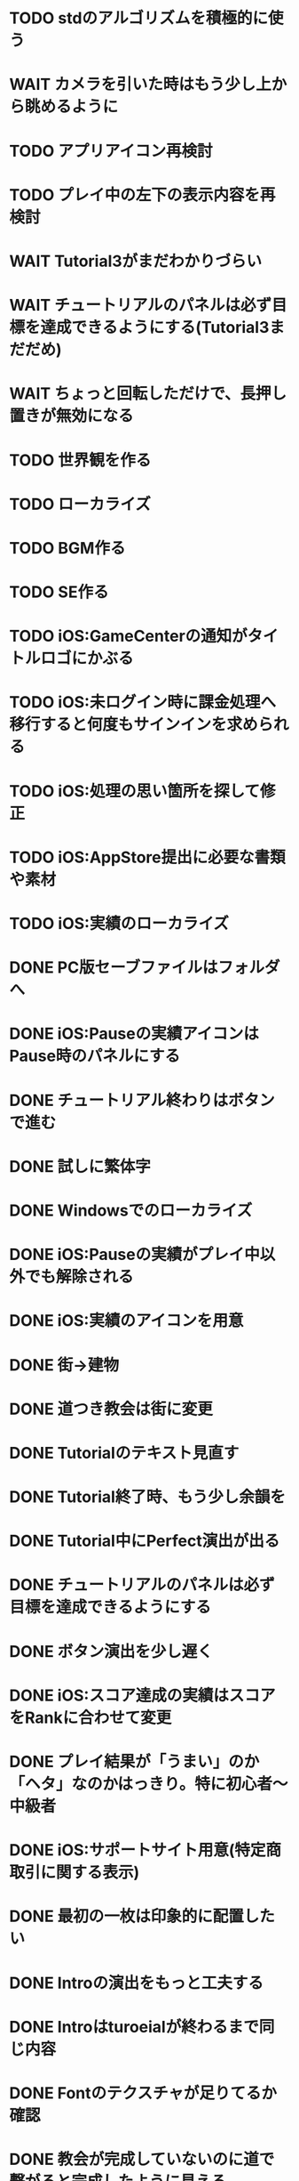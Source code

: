 * TODO stdのアルゴリズムを積極的に使う
* WAIT カメラを引いた時はもう少し上から眺めるように
* TODO アプリアイコン再検討
* TODO プレイ中の左下の表示内容を再検討
* WAIT Tutorial3がまだわかりづらい
* WAIT チュートリアルのパネルは必ず目標を達成できるようにする(Tutorial3まだだめ)
* WAIT ちょっと回転しただけで、長押し置きが無効になる
* TODO 世界観を作る
* TODO ローカライズ
* TODO BGM作る
* TODO SE作る
* TODO iOS:GameCenterの通知がタイトルロゴにかぶる
* TODO iOS:未ログイン時に課金処理へ移行すると何度もサインインを求められる
* TODO iOS:処理の思い箇所を探して修正
* TODO iOS:AppStore提出に必要な書類や素材
* TODO iOS:実績のローカライズ
* DONE PC版セーブファイルはフォルダへ
CLOSED: [2018-10-04 木 17:57]
* DONE iOS:Pauseの実績アイコンはPause時のパネルにする
CLOSED: [2018-10-03 水 22:21]
* DONE チュートリアル終わりはボタンで進む
CLOSED: [2018-10-03 水 11:04]
* DONE 試しに繁体字
CLOSED: [2018-09-30 日 19:12]
* DONE Windowsでのローカライズ
CLOSED: [2018-09-30 日 14:46]
* DONE iOS:Pauseの実績がプレイ中以外でも解除される
CLOSED: [2018-09-29 土 14:27]
* DONE iOS:実績のアイコンを用意
CLOSED: [2018-09-29 土 11:33]
* DONE 街→建物
CLOSED: [2018-09-28 金 18:07]
* DONE 道つき教会は街に変更
CLOSED: [2018-09-28 金 18:00]
* DONE Tutorialのテキスト見直す
CLOSED: [2018-09-28 金 12:03]
* DONE Tutorial終了時、もう少し余韻を
CLOSED: [2018-09-28 金 11:39]
* DONE Tutorial中にPerfect演出が出る
CLOSED: [2018-09-28 金 11:27]
* DONE チュートリアルのパネルは必ず目標を達成できるようにする
CLOSED: [2018-09-28 金 10:34]
* DONE ボタン演出を少し遅く
CLOSED: [2018-09-28 金 00:21]
* DONE iOS:スコア達成の実績はスコアをRankに合わせて変更
CLOSED: [2018-09-27 Thu 20:48]
* DONE プレイ結果が「うまい」のか「ヘタ」なのかはっきり。特に初心者〜中級者
CLOSED: [2018-09-27 Thu 20:37]
* DONE iOS:サポートサイト用意(特定商取引に関する表示)
CLOSED: [2018-09-26 Wed 18:06]
* DONE 最初の一枚は印象的に配置したい
CLOSED: [2018-09-26 Wed 00:38]
* DONE Introの演出をもっと工夫する
CLOSED: [2018-09-25 火 10:45]
* DONE Introはturoeialが終わるまで同じ内容
CLOSED: [2018-09-25 火 09:51]
* DONE Fontのテクスチャが足りてるか確認
CLOSED: [2018-09-24 月 18:04]
* DONE 教会が完成していないのに道で繋がると完成したように見える
CLOSED: [2018-09-23 Sun 23:01]
* DONE Creditsに床井先生を追加
CLOSED: [2018-09-23 Sun 22:56]
* DONE Tutorial終了時の助言が消えるタイミングの調整
CLOSED: [2018-09-23 日 15:16]
* DONE Tutorial終了時に「イイね」演出まで消えてしまう
CLOSED: [2018-09-23 日 15:16]
* DONE Tutorialが終わった後のTitle演出が直前の画面と被る
CLOSED: [2018-09-23 日 14:51]
* DONE iOS:課金画面確認の実績
CLOSED: [2018-09-23 日 14:37]
* DONE Tutorial中にPauseで指示が出っぱなしになる
CLOSED: [2018-09-23 日 14:28]
* DONE Tutorial中はTitleのアイコンを制限
CLOSED: [2018-09-23 日 13:01]
* DONE iOS:Achievementの誤植
CLOSED: [2018-09-23 日 11:57]
* DONE iOS:Tutorial中Achievementが進まない
CLOSED: [2018-09-23 日 11:56]
* DONE Tutorialが完了したらタイトル演出を改めて
CLOSED: [2018-09-23 日 11:32]
* DONE iOS:Tutorialで「全パネル配置」実績が解除される
CLOSED: [2018-09-22 土 17:35]
* DONE Shareのアイコンを変える
CLOSED: [2018-09-22 土 16:08]
* DONE ゲームのゴールが「得点を稼ぐ」というのを明確に
CLOSED: [2018-09-22 土 15:30]
* DONE 得点タイミングで「こんだけ繋がった!!」をしっかり伝える
CLOSED: [2018-09-21 Fri 10:23]
* DONE Tutorial終了時に少しdelayを入れる
CLOSED: [2018-09-21 Fri 07:45]
* DONE Tutorial時間表示が1:30になっている
CLOSED: [2018-09-21 Fri 07:11]
* DONE Tutorialを中断しても進捗がリセットされない
CLOSED: [2018-09-21 Fri 07:11]
* DONE 「これは街？」とユーザーが見た目で迷う
CLOSED: [2018-09-20 Thu 19:42]
* DONE 「とにかく道を長く繋げて得点する」を強調
CLOSED: [2018-09-20 Thu 19:42]
* DONE チュートリアルはパネルを制限して徐々にルールを複雑に
CLOSED: [2018-09-20 Thu 19:42]
* DONE 検証用にパネルを自作する
CLOSED: [2018-09-19 Wed 11:33]
* DONE パズル好きにはちょうど良いが、そうでないユーザーには微妙
CLOSED: [2018-09-16 日 23:47]
* DONE パネルが尽きてGameOverになった次のプレイで手持ちパネルを表示しようとしてエラー
CLOSED: [2018-09-16 日 23:20]
* DONE 課金済みのタイトル演出修正
CLOSED: [2018-09-10 月 19:47]
* DONE Titleを「Puzzle and Monarch」にする？
CLOSED: [2018-09-09 日 12:38]
* DONE Records画面のレイアウトが左に寄っている
CLOSED: [2018-09-08 土 18:01]
* DONE 達成項目にもハイスコアを入れる
CLOSED: [2018-08-30 木 23:52]
* DONE 初回から課金アイコンは出しとく
CLOSED: [2018-08-18 土 11:09]
* DONE ゲーム終了時手持ちパネルも下へ
CLOSED: [2018-08-15 水 23:35]
* DONE ランキング＆結果表示にて森と道の数は15にする
CLOSED: [2018-08-15 水 23:07]
* DONE Introのデータの確定
CLOSED: [2018-08-12 日 16:40]
* DONE 道と森の最大数について実際にパネルを使ってシミュレーションする
CLOSED: [2018-08-12 日 14:45]
* DONE GameCenter認証画面で画面更新を止める？
CLOSED: [2018-07-30 月 21:51]
* DONE iOS:課金復元処理の時に画面が停止しない
CLOSED: [2018-07-30 月 21:48]
* DONE 中断時に手持ちパネルがパッと消えるのがみっともない
CLOSED: [2018-07-30 月 19:27]
* DONE Releaseビルド時にintro.jsonをassetsから取り除く
CLOSED: [2018-07-30 月 15:20]
* DONE Releaseビルド時にplyファイルをassetsから取り除く
CLOSED: [2018-07-30 月 15:20]
* DONE Introのデータの難読化
CLOSED: [2018-07-30 月 11:43]
* DONE iOS:強制課金
CLOSED: [2018-07-30 月 10:37]
* DONE 課金したらタイトルの演出を派手にしたい
CLOSED: [2018-07-29 日 16:58]
* DONE タイトル画面でのっけからAutoRotateをONに
CLOSED: [2018-07-29 日 15:20]
* DONE Intro縦画面でもいい感じに見えるように
CLOSED: [2018-07-18 水 01:15]
* DONE Introの文章を楽しげに
CLOSED: [2018-07-18 水 01:14]
* DONE IntroのFieldの中心をいい感じに
CLOSED: [2018-07-18 水 01:14]
* DONE iOS:課金処理
CLOSED: [2018-07-17 火 23:07]
* DONE 課金したら３分遊べるように
CLOSED: [2018-07-17 火 23:07]
* DONE アプリがバックグラウンドから復帰したら課金情報を取得し直す
CLOSED: [2018-07-17 火 22:25]
* DONE 通信環境が無い場合には課金メニューへ進めないように
CLOSED: [2018-07-17 火 19:56]
* DONE １回プレイしないと課金できない
CLOSED: [2018-07-17 火 18:26]
* DONE 課金価格表示用の文字フォント(数字と通貨記号)
CLOSED: [2018-07-17 火 14:14]
* DONE アプリアイコン
CLOSED: [2018-07-14 Sat 11:49]
* DONE AutoRotateCameraが有効時にサスペンド→復帰ですごく回転する
CLOSED: [2018-07-10 火 19:11]
* DONE 記録画面に最大森とか最大道とかも欲しい
CLOSED: [2018-07-10 火 00:00]
* DONE GameCenterにパネル最大設置数も追加
CLOSED: [2018-07-09 月 23:04]
* DONE 実績に「30枚置いた」などを追加
CLOSED: [2018-07-09 月 23:04]
* DONE 最大置けた数を記録とランキングに
CLOSED: [2018-07-09 月 22:03]
* DONE Ranking→Title→GameでViewのTweenが残っている状況があった
CLOSED: [2018-07-08 日 16:05]
* DONE Intro~Titleの繋ぎがダサいので直す
CLOSED: [2018-07-08 日 15:39]
* DONE Titleに遷移した時にAutoRotateCameraを動かしたままにしたい
CLOSED: [2018-07-08 日 13:54]
* DONE Tutorial「パネルを置く」が出てこない
CLOSED: [2018-07-08 日 12:18]
* DONE Ranking開始時にFieldがリセットされない
CLOSED: [2018-07-08 日 11:51]
* DONE blankの演出に乱数でdelayをつける
CLOSED: [2018-07-07 土 16:20]
* DONE アプリ開始時は最後のプレイ結果を表示
CLOSED: [2018-07-07 土 15:58]
* DONE パネル：道と緑の境目の描き込みや生活感を出す物体を置く
CLOSED: [2018-07-05 木 23:55]
* DONE iPhone6タテ画面だとやや手狭
CLOSED: [2018-07-05 木 01:09]
* DONE 城パネルかっこよく
CLOSED: [2018-07-05 木 00:41]
* DONE マップのスペキュラを調整
CLOSED: [2018-07-04 水 22:40]
* DONE 回転操作の調整
CLOSED: [2018-07-04 水 22:29]
* DONE 道を作らないと結果画面で空白
CLOSED: [2018-07-04 水 00:06]
* DONE 113373点の時にランクが画面からはみ出す
CLOSED: [2018-07-03 火 23:55]
* DONE ランキングは選択中のスコアを明滅
CLOSED: [2018-07-03 火 22:51]
* DONE 本編中のスコア表示修正
CLOSED: [2018-06-30 Sat 19:35]
* DONE Ranking画面もレイアウトを直す
CLOSED: [2018-06-30 Sat 17:19]
* DONE 結果画面で「道:2、道:3、森:4」と細かく表示したい
CLOSED: [2018-06-30 土 11:26]
* DONE iOS:表示ON/OFFとかをparamsで書いて処理負荷を計測できるように
CLOSED: [2018-06-25 Mon 02:06]
* DONE モデルデータのバイナリ化
CLOSED: [2018-06-25 Mon 00:22]
* DONE モデルデータの変換
CLOSED: [2018-06-25 Mon 00:21]
* DONE モデルデータが重い
CLOSED: [2018-06-24 Sun 20:28]
* DONE 道の繋がった聖堂の追加
CLOSED: [2018-06-23 土 15:17]
* DONE エフェクトの最大数チェック
CLOSED: [2018-06-23 土 09:01]
* DONE 点光源がカメラに追従していない
CLOSED: [2018-06-23 土 01:21]
* DONE iPhone 5sでの動作確認
CLOSED: [2018-06-22 金 22:46]
* DONE iOS:共有メニューで「保存」がだめ
CLOSED: [2018-06-22 金 01:16]
* DONE iOS：結果画面で共有ボタンの演出が修正されてない
CLOSED: [2018-06-20 水 23:49]
* DONE エフェクト描画はdrawInstancedで
CLOSED: [2018-06-20 Wed 00:48]
* DONE ポーズアイコンも演出を加える
CLOSED: [2018-06-18 月 22:08]
* DONE クルって丸を描く演出を逆向きに
CLOSED: [2018-06-18 Mon 00:36]
* DONE iOS:GameCenterアイコンはグレーアウトする
CLOSED: [2018-06-17 日 09:59]
* DONE Titleのアイコン、利き手に関係なくす
CLOSED: [2018-06-16 土 15:11]
* DONE Win:zlib.hが無くてエラー
CLOSED: [2018-06-15 金 23:59]
* DONE シェーダーの計算量を減らす(vec4→vec3)
CLOSED: [2018-06-15 金 22:06]
* DONE Rankingの行間を少し広く
CLOSED: [2018-06-14 木 23:11]
* DONE iOS:GameCenterの記録は消去しない
CLOSED: [2018-06-14 木 22:45]
* DONE iOS:イントロをスキップすると、タイトル画面でGameCenterのアイコンが出現しない
CLOSED: [2018-06-14 木 00:09]
* DONE iOS:実績キャッシュの暗号化
CLOSED: [2018-06-13 水 22:34]
* DONE iOS:記録を消す時に実績も消す？
CLOSED: [2018-06-13 水 22:16]
* DONE BGの端でスペキュラが切れるのがみっともない
CLOSED: [2018-06-13 水 00:31]
* DONE iOS:実績で「長さ10の道を作る」「広さ5の森を作る」などを用意
CLOSED: [2018-06-13 水 00:12]
* DONE Win:constexpr glm::vec3 UnitZ でエラー
CLOSED: [2018-06-12 火 17:56]
* DONE iOS:GameCenterが使えない時の対応
CLOSED: [2018-06-11 月 23:46]
* DONE iOS以外はGameCenterの機能を外す
CLOSED: [2018-06-11 月 23:39]
* DONE iOS:GameCenter対応
CLOSED: [2018-06-11 月 23:32]
* DONE iOS:実績を実装
CLOSED: [2018-06-11 月 23:32]
* DONE パネルが上から降ってくる演出の調整
CLOSED: [2018-06-10 日 13:57]
* DONE ランキング画面でライティング位置が正しく計算されているか確認
CLOSED: [2018-06-10 日 13:48]
* DONE パネル表示の時の行列計算はほぼ端折れる
CLOSED: [2018-06-10 日 13:31]
* DONE ShadowMap用のBlankを用意
CLOSED: [2018-06-10 日 11:13]
* DONE パネルを置ける場所は破線アニメーションさせたい
CLOSED: [2018-06-10 Sun 08:41]
* DONE カメラの自動回転が無効になっている
CLOSED: [2018-06-09 土 16:06]
* DONE 雲モデルのブラッシュアップ
CLOSED: [2018-06-09 土 15:38]
* DONE Creditsに関ゲ部追加
CLOSED: [2018-06-09 土 14:51]
* DONE 回転操作時の処理負荷を減らす
CLOSED: [2018-06-09 土 14:27]
* DONE コントロールセンターなどでのポーズは演出を短く
CLOSED: [2018-06-09 土 11:39]
* DONE 記録を消した後のチュートリアルのパネルがシャッフルされている
CLOSED: [2018-06-09 土 09:59]
* DONE 中断してもチュートリアルを終えた事になっている
CLOSED: [2018-06-09 土 00:20]
* DONE arm64のみ対応
CLOSED: [2018-06-08 金 18:17]
* DONE カメラ今より若干引く(縦画面を考慮)
CLOSED: [2018-06-07 Thu 00:50]
* DONE 完成時のエフェクトは表示開始に時間差をつける
CLOSED: [2018-06-07 Thu 00:21]
* DONE 完成時のエフェクトは大きさや色にも変化をつける
CLOSED: [2018-06-06 水 00:41]
* DONE いいね!! を２つ以上表示可能に
CLOSED: [2018-06-05 火 22:08]
* DONE Tutorialの関数は最初ダミーにしとけばnullチェック要らない
CLOSED: [2018-06-05 火 21:42]
* DONE いいね!! 演出の位置が若干違う
CLOSED: [2018-06-05 火 19:15]
* DONE 得点した時に「いいね！」演出を
CLOSED: [2018-06-05 火 18:55]
* DONE 点光源を滑らかに動かす
CLOSED: [2018-06-01 金 23:35]
* DONE boostとglmを新しくする
CLOSED: [2018-06-01 金 22:57]
* DONE 同じパネルデータを読み込まないよう調整
CLOSED: [2018-06-01 Fri 01:19]
* DONE パネルの裏側に柄をつける
CLOSED: [2018-06-01 金 00:12]
* DONE 本格的に見た目を決める
CLOSED: [2018-05-29 火 23:29]
* DONE パネルのうらが真っ暗
CLOSED: [2018-05-29 火 23:29]
* DONE 全体的な画面の明るさやパネルの色味を調整する
CLOSED: [2018-05-29 火 23:29]
* DONE 道がわかりずらい
CLOSED: [2018-05-29 火 23:28]
* DONE チュートリアル最後に道を１本たす
CLOSED: [2018-05-29 Tue 08:22]
* DONE easningでのremoveは必要か調べる
CLOSED: [2018-05-29 Tue 00:48]
* DONE 得点時の演出を派手に
CLOSED: [2018-05-29 Tue 00:39]
* DONE 影の計算のないエフェクト用シェーダーを追加
CLOSED: [2018-05-28 月 03:30]
* DONE エフェクト用のシェーダー
CLOSED: [2018-05-28 Mon 00:17]
* DONE 影の暗さは環境光の明るさと一致
CLOSED: [2018-05-27 Sun 23:43]
* DONE チュートリアルのパネル順序をもう少し調整
CLOSED: [2018-05-27 Sun 23:07]
* DONE チュートリアル完了の表示
CLOSED: [2018-05-27 日 21:42]
* DONE 起動時にサウンドのON/OFF設定が反映されていない
CLOSED: [2018-05-27 日 12:30]
* DONE チュートリアルの表示タイミングを少し早めに
CLOSED: [2018-05-27 日 12:25]
* DONE iOS:Fieldに謎の完了模様が発生している
CLOSED: [2018-05-27 日 12:04]
* DONE 平行光源の計算
CLOSED: [2018-05-23 水 10:28]
* DONE スペキュラ感はあんましいらんかも(眩しい)
CLOSED: [2018-05-23 水 10:28]
* DONE ランキング画面、記録のない場所はタップできないように
CLOSED: [2018-05-20 日 09:53]
* DONE チュートリアルが有効の時にパネルがシャッフルされる
CLOSED: [2018-05-20 日 09:15]
* DONE 字の太さをiPad基準で調整
CLOSED: [2018-05-20 日 08:41]
* DONE いいねの演出を長めに
CLOSED: [2018-05-18 金 17:59]
* DONE Tutorialの起動はparamsの設定で制御可能に
CLOSED: [2018-05-18 金 17:59]
* DONE 拡大時と縮小時の挙動をGoに似せてみる
CLOSED: [2018-05-18 金 17:45]
* DONE 見た目だけを作り込むプロジェクトを作成
CLOSED: [2018-05-15 火 17:41]
* DONE 初心者は１万点、中級者は５万点、上級者は10万点を競えるバランスに
CLOSED: [2018-05-14 月 23:34]
* DONE チュートリアルでのパネル出現順序の調整
CLOSED: [2018-05-14 月 23:15]
* DONE 雲がなるべく均等に配置されるように
CLOSED: [2018-05-14 月 20:26]
* DONE チュートリアル発動中はパネルの出現順序を固定する
CLOSED: [2018-05-13 日 18:37]
* DONE チュートリアルまだ街が登場していないのに「道で繋いで得点」が表示された
CLOSED: [2018-05-13 日 15:11]
* DONE カメラが意図せず引きになったと感じる状況がある
CLOSED: [2018-05-13 日 14:52]
* DONE ライティングなどの調整機能
CLOSED: [2018-05-13 日 11:15]
* DONE スペキュラ感
CLOSED: [2018-05-12 Sat 19:07]
* DONE 記録を消すときの背景は赤っぽくする
CLOSED: [2018-05-06 Sun 14:31]
* DONE ランキングのアイコンも反応するようにする
CLOSED: [2018-05-06 Sun 13:57]
* DONE ランクインして初めてタイトル画面からランキング画面へ移行できる
CLOSED: [2018-05-06 Sun 12:12]
* DONE iPhoneXだとCopyrightがはみ出している
CLOSED: [2018-05-06 Sun 11:52]
* DONE ランキング記録無しの場合だけランク表示をしない
CLOSED: [2018-05-06 Sun 11:45]
* DONE 最低ランキングのアイコンを決める
CLOSED: [2018-05-06 Sun 11:45]
* DONE ランキングの最低点を変更
CLOSED: [2018-05-06 Sun 11:45]
* DONE ランキングは「いいね！」の数で表す
CLOSED: [2018-05-06 Sun 11:10]
* DONE チュートリアル中にて回転時の計算量が多い
CLOSED: [2018-05-05 Sat 23:21]
* DONE チュートリアルの指示がずっと出てると邪魔
CLOSED: [2018-05-05 土 18:47]
* DONE モデル読み込みはファイルを一気に読み込んでから処理
CLOSED: [2018-05-05 土 18:30]
* DONE 記録を消す時の確認ダイアログ
CLOSED: [2018-05-04 Fri 18:17]
* DONE Introはゲーム導入テキストを数種類用意する
CLOSED: [2018-05-04 Fri 12:28]
* DONE Title、ランキング画面から戻ってくるとPlayボタンが無効になる
CLOSED: [2018-05-04 Fri 11:50]
* DONE チュートリアル操作良いね！演出
CLOSED: [2018-05-04 Fri 11:15]
* DONE vec2とvec3の相互変換
CLOSED: [2018-05-03 Thu 00:38]
* DONE glm::vec3 の定数を積極的に使う
CLOSED: [2018-05-02 Wed 20:29]
* DONE upvecとかleftvecとか
CLOSED: [2018-05-02 Wed 20:29]
* DONE チュートリアル、長押し指示は置ける状況の時だけにする
CLOSED: [2018-05-01 Tue 22:00]
* DONE チュートリアル、森への指示はエッジ部分に
CLOSED: [2018-05-01 Tue 00:23]
* DONE チュートリアル、教会とか森とかの得点方法の指示出し
CLOSED: [2018-04-30 Mon 15:47]
* DONE チュートリアルの指示はPauseで消す
CLOSED: [2018-04-30 Mon 13:51]
* DONE チュートリアル
CLOSED: [2018-04-30 Mon 13:19]
* DONE Playボタンが表示されていないのに入力を受け付ける
CLOSED: [2018-04-29 Sun 21:35]
* DONE tween中止
CLOSED: [2018-04-29 Sun 13:57]
* DONE ショートカット操作で主要iPhone、iPadの縦横比へ切り替える機能
CLOSED: [2018-04-28 土 20:15]
* DONE いい感じに画面全体に街が映るように
CLOSED: [2018-04-28 土 18:38]
* DONE 初回起動時に思わせぶりな演出を入れる
CLOSED: [2018-04-28 土 15:33]
* DONE ソフトリセットでBG描画が乱れる
CLOSED: [2018-04-28 土 10:29]
* DONE 深い森の得点を少し減らす
CLOSED: [2018-04-26 木 22:49]
* DONE 影の設定をリアルタイムで編集
CLOSED: [2018-04-26 木 22:44]
* DONE 時々雲が斜めに横切るとかの演出が欲しい
CLOSED: [2018-04-23 月 00:08]
* DONE drawの更新が30fpsだと演出が遅くなる
CLOSED: [2018-04-22 Sun 23:10]
* DONE MainPartのカメラを別クラスに
CLOSED: [2018-04-22 日 09:18]
* DONE VisualStudioでDEBUGが定義されていない疑惑
CLOSED: [2018-04-17 Tue 17:51]
* DONE 下の方のランクが出にくい
CLOSED: [2018-04-14 Sat 16:18]
* DONE Viewのイージングでポインタが迷子になっている
CLOSED: [2018-04-14 Sat 16:10]
* DONE 教会完成時の演出を派手に
CLOSED: [2018-04-13 金 00:06]
* DONE Ranking画面で記録から得点をやり直せるように
CLOSED: [2018-04-11 Wed 00:21]
* DONE 保存した記録から得点をやり直すテストを書く
CLOSED: [2018-04-10 火 01:05]
* DONE 街関連の得点を減らす
CLOSED: [2018-04-09 月 11:13]
* DONE 結果画面→Ranking画面の時は他の結果は見られないように
CLOSED: [2018-04-07 土 18:48]
* DONE ドラッグでUIが反応する仕組みが要る
CLOSED: [2018-04-07 土 18:37]
* DONE マルチタッチ時に勝手にパネルが確定したり移動したりする
CLOSED: [2018-04-07 土 16:42]
* DONE 横一列に並べると、カメラが引きすぎてfar-clipされる
CLOSED: [2018-04-07 土 16:00]
* DONE RankingでTOP以外の結果も閲覧したい
CLOSED: [2018-04-07 土 15:36]
* DONE 縦画面のランキングでRank表示がはみ出す
CLOSED: [2018-04-07 土 09:18]
* DONE 通知センター表示→縦横を変える→通知センター解除→画面乱れる
CLOSED: [2018-04-07 土 02:10]
* DONE 得点の係数を二次関数的にする
CLOSED: [2018-04-07 土 01:17]
* DONE ランキングを決める得点の調整
CLOSED: [2018-04-03 火 23:52]
* DONE Rankingレイアウト修正
CLOSED: [2018-04-01 Sun 20:42]
* DONE ランクは文字だけでなく格好いい勲章とか出す
CLOSED: [2018-04-01 日 13:04]
* DONE ランキング演出は「自分がどの程度か」を把握できるように
CLOSED: [2018-04-01 日 13:04]
* DONE 結果画面やランキング画面で、一定時間入力がないと回転するようにならないか
CLOSED: [2018-03-31 土 08:52]
* DONE Blankパネル手前のPanelをクリックした時にBlankが反応する
CLOSED: [2018-03-30 金 01:16]
* DONE ゲーム完了時にBlankパネルの消える処理
CLOSED: [2018-03-30 金 00:27]
* DONE Blankパネルの更新はGame中だけに制限
CLOSED: [2018-03-29 木 23:15]
* DONE blankパネルの演出
CLOSED: [2018-03-29 木 23:14]
* DONE BlockをタッチでPanelが移動する操作、演出がないのでわかりづらい
CLOSED: [2018-03-29 木 02:22]
* DONE 影の調整
CLOSED: [2018-03-27 Tue 00:54]
* DONE パーフェクト時の演出
CLOSED: [2018-03-26 Mon 23:32]
* DONE iPhone7でヘッドフォンの抜き差しをすると音が乱れる
CLOSED: [2018-03-19 月 23:30]
* DONE iOS:ヘッドフォンの抜き差しでノイズが乗る
CLOSED: [2018-03-18 Sun 18:49]
* DONE セーブファイルの圧縮
CLOSED: [2018-03-18 Sun 17:41]
* DONE 森や道が完成した時の演出
CLOSED: [2018-03-18 Sun 16:47]
* DONE パネルを置き切った時のタイムボーナスが大き過ぎる
CLOSED: [2018-03-18 Sun 16:08]
* DONE 市松模様はシェーダーで実現できる
CLOSED: [2018-03-18 Sun 12:50]
* DONE 画面切り替えを統一する
CLOSED: [2018-03-18 日 01:12]
* DONE ゲーム内の値をparams.jsonへ移す
CLOSED: [2018-03-17 土 16:04]
* DONE 本格的な画面設計
CLOSED: [2018-03-17 土 13:12]
* DONE 指を離した時に勝手にパネルが回転することがある
CLOSED: [2018-03-17 土 12:37]
* DONE Shareボタンはカメラがいいかな
CLOSED: [2018-03-14 水 00:12]
* DONE Ranking画面にもShare機能を
CLOSED: [2018-03-13 火 01:27]
* DONE tween終わりでOFFにしたい
CLOSED: [2018-03-12 月 21:26]
* DONE tween開始時にON
CLOSED: [2018-03-12 月 21:26]
* DONE Ranking２回目以降カメラが回転しない
CLOSED: [2018-03-11 日 23:48]
* DONE Ranking詳細は画面を明るく
CLOSED: [2018-03-11 日 19:04]
* DONE 結果時にカメラが寄り過ぎる
CLOSED: [2018-03-11 日 16:19]
* DONE Game後のRankingでは結果表示ボタンを消す
CLOSED: [2018-03-11 日 15:35]
* DONE 縦画面の時にランキングのレイアウトが窮屈
CLOSED: [2018-03-11 日 15:03]
* DONE ResultとRankingで置いた枚数が１枚違う
CLOSED: [2018-03-11 日 12:46]
* DONE ゲーム開始時のカメラの挙動が怪しい
CLOSED: [2018-03-10 土 16:55]
* DONE 結果画面、スコアのイージング
CLOSED: [2018-03-10 土 15:36]
* DONE もう少し見下ろした感じにしたい
CLOSED: [2018-03-10 土 11:45]
* DONE 最後０秒になってから１秒経過でGameOverにしたい
CLOSED: [2018-03-10 土 11:19]
* DONE Game開始時に残り時間の更新が一瞬遅れる
CLOSED: [2018-03-10 土 07:38]
* DONE ゲーム開始時はカメラをリセット
CLOSED: [2018-03-09 金 12:03]
* DONE Play中断時に若干カメラ演出が乱れる
CLOSED: [2018-03-09 金 11:23]
* DONE 記録の削除
CLOSED: [2018-03-09 金 02:00]
* DONE iOS:ズーミングや平行移動のお上品さを実装
CLOSED: [2018-03-09 金 00:13]
* DONE ボタンの説明は上につけないと押す時に指で隠れる
CLOSED: [2018-03-08 木 22:49]
* DONE 0点でランクイン→ランキング画面でエラー
CLOSED: [2018-03-08 木 22:15]
* DONE 初期Rankingは最低点としておく
CLOSED: [2018-03-08 木 01:41]
* DONE エフェクトが出てる時に中断するとエフェクトが残る
CLOSED: [2018-03-08 木 00:49]
* DONE TOP10入りした場合はResult→Ranking→Titleと画面遷移
CLOSED: [2018-03-04 日 13:35]
* DONE パネルを全部置ききった時は残り時間に応じて得点
CLOSED: [2018-03-04 Sun 01:52]
* DONE Settings画面とかでは画面を暗く
CLOSED: [2018-03-04 日 00:17]
* DONE プレイ記録の選定
CLOSED: [2018-03-03 土 23:30]
* DONE 置けるパネルがなくなってもゲームが終了しない
CLOSED: [2018-03-03 土 15:06]
* DONE セーブデータにVersion番号入れる
CLOSED: [2018-03-03 土 13:08]
* DONE ランク外の記録を削除
CLOSED: [2018-03-03 土 13:01]
* DONE TOP10の記録を覚えるようにしてみる
CLOSED: [2018-03-03 土 00:01]
* DONE ゲームが保存されてないのにTitleでボタンが出る
CLOSED: [2018-03-02 金 22:20]
* DONE 適当なワイプを用意
CLOSED: [2018-02-28 Wed 16:30]
* DONE Pause画面とかShare画面ではFieldを暗くするなりする
CLOSED: [2018-02-27 火 16:31]
* DONE iOS:ボタンとか大きくしないとタップしずらい
CLOSED: [2018-02-27 火 13:29]
* DONE pauseメニューから再開するアイコンの意味がわからん
CLOSED: [2018-02-27 火 13:29]
* DONE パネルを置く時間、移動回数を記録にとる
CLOSED: [2018-02-27 火 13:03]
* DONE ボタンを拡大するとレイアウトが崩れる
CLOSED: [2018-02-27 火 12:02]
* DONE Shareボタンをボタンらしく
CLOSED: [2018-02-27 火 11:18]
* DONE iPhoneXの上端と下端を使わないようUIを調整する
CLOSED: [2018-02-26 月 23:15]
* DONE iOS:他のアプリで再生中のBGMがそのまま再生されるように
CLOSED: [2018-02-26 月 20:20]
* DONE アプリ起動時にサウンドの設定が反映されていない
CLOSED: [2018-02-26 月 20:20]
* DONE iOS:Share機能利用時に画面サイズが変わると画面が真っ黒になる
CLOSED: [2018-02-26 月 19:00]
* DONE iOS:share機能
CLOSED: [2018-02-26 月 15:18]
* DONE iOS：バックグラウンドの間も時間が経過している
CLOSED: [2018-02-26 月 15:16]
* DONE 「再生開始」アイコンでゲームを始められるのが伝わっていない
CLOSED: [2018-02-26 月 12:49]
* DONE Titleのジングルが毎回鳴るのでうっとおしい
CLOSED: [2018-02-25 日 10:37]
* DONE 本編中でpauseすると挙動が怪しい
CLOSED: [2018-02-25 日 10:20]
* DONE iOS:バックグラウンドで自動ポーズ
CLOSED: [2018-02-25 日 01:30]
* DONE Fontごとにテクスチャサイズを指定
CLOSED: [2018-02-24 土 13:44]
* DONE Rankingでも回転
CLOSED: [2018-02-24 土 01:17]
* DONE 結果画面終わりで回転終了
CLOSED: [2018-02-24 土 01:17]
* DONE iOS:長押しの時に指がブレて配置できない
CLOSED: [2018-02-24 土 00:41]
* DONE 時間が少ない時に時計アイコンも赤くする
CLOSED: [2018-02-23 金 23:35]
* DONE ngs-0012
CLOSED: [2018-02-23 金 18:03]
* DONE 正式名称決め
CLOSED: [2018-02-23 金 17:51]
* DONE サウンド周りの再設計
CLOSED: [2018-02-23 金 11:30]
* DONE fontの選定
CLOSED: [2018-02-22 木 17:27]
* DONE Fontのデバッグ機能
CLOSED: [2018-02-22 木 11:17]
* DONE randomをMainPart.cppあたりで保持する
CLOSED: [2018-02-22 Thu 00:31]
* DONE 次のパネルを置く時に、blankをシャッフルしてみる
CLOSED: [2018-02-22 Thu 00:24]
* DONE iOS：Night shiftで処理落ち
CLOSED: [2018-02-21 Wed 23:32]
* DONE 置けないパターンをどうする？
CLOSED: [2018-02-21 Wed 23:18]
* DONE 残り時間に時計アイコンを
CLOSED: [2018-02-21 Wed 15:59]
* DONE 無限に広がる背景
CLOSED: [2018-02-20 火 18:55]
* DONE たて画面やりにくい
CLOSED: [2018-02-20 火 18:05]
* DONE 画面拡大すると、パネルを置いた時にいちいちカメラが引いてウザい
CLOSED: [2018-02-20 火 17:15]
* DONE Game中断時に置ける場所だけ消えるのがみっともない
CLOSED: [2018-02-20 火 15:11]
* DONE gameの記録は置いた順に保存
CLOSED: [2018-02-19 月 23:36]
* DONE リプレイ
CLOSED: [2018-02-19 月 19:26]
* DONE 最初から消えてるWidgetに判定がある
CLOSED: [2018-02-19 月 19:25]
* DONE タイトルに戻る時にMainPartをリセットしない作戦
CLOSED: [2018-02-19 月 19:25]
* DONE ランキング画面でスコアも表示
CLOSED: [2018-02-19 月 18:05]
* DONE ゲーム終了→スコア計算→ハイスコアなら記録→結果画面の流れをスッキリと
CLOSED: [2018-02-19 月 16:47]
* DONE ハイススコアだけ記録したい
CLOSED: [2018-02-19 月 16:47]
* DONE Widget 半透明の度合いも子供に伝播したい
CLOSED: [2018-02-19 月 14:44]
* DONE 完成した街を保存したい
CLOSED: [2018-02-18 日 23:00]
* DONE もう少し斜め上から見たい
CLOSED: [2018-02-18 日 22:59]
* DONE 回転のイージングも経過時間と共に早くする
CLOSED: [2018-02-18 日 17:19]
* DONE パネルを置く操作は徐々にスピードアップ
CLOSED: [2018-02-18 日 16:56]
* DONE 時々本編中に終わる
CLOSED: [2018-02-17 土 17:43]
* DONE ゲームの途中段階をセーブしたい
CLOSED: [2018-02-18 日 13:24]
* DONE enableでないWidgetがEventをsignalする
CLOSED: [2018-02-17 土 17:43]
* DONE Resultが重い
CLOSED: [2018-02-17 土 16:25]
* DONE Cinderの行列計算がiOSだと重い？
CLOSED: [2018-02-17 土 16:25]
* DONE iOS:文字表示が重い
CLOSED: [2018-02-17 土 10:24]
* DONE 結果画面で俯瞰カメラにする
CLOSED: [2018-02-17 土 00:13]
* DONE 長押しでパネルを置くためのUI
CLOSED: [2018-02-16 金 16:15]
* DONE 得点計算をparamsで定義
CLOSED: [2018-02-16 Fri 11:28]
* DONE Widgetの構築をstatic functionでできないか??
CLOSED: [2018-02-16 金 08:50]
* DONE ハイスコア演出
CLOSED: [2018-02-15 木 15:06]
* DONE Settings画面での設定をファイルに書き出す
CLOSED: [2018-02-15 木 01:06]
* DONE 記録画面
CLOSED: [2018-02-14 水 23:52]
* DONE 「16パネル置いた」とかも結果画面に
CLOSED: [2018-02-14 水 18:19]
* DONE プレイ記録のセーブ
CLOSED: [2018-02-14 水 18:06]
* DONE 操作対象パネルのAABBは正確である必要はない
CLOSED: [2018-02-14 水 14:09]
* DONE パネル自体をタッチしても操作できる様に
CLOSED: [2018-02-14 水 00:53]
* DONE DEBUGで30fpsとか
CLOSED: [2018-02-13 火 00:54]
* DONE 後半パネルが増えてくると、スケーリングや平行移動が入力と一致しなくなる
CLOSED: [2018-02-11 日 16:29]
* DONE パネルが滑らかに移動する
CLOSED: [2018-02-11 日 12:38]
* DONE Panelを設置する時の演出
CLOSED: [2018-02-11 日 12:02]
* DONE ランキングの値をparamsで定義
CLOSED: [2018-02-11 日 00:22]
* DONE iOS:平行移動とスケーリングは一緒にできそう
CLOSED: [2018-02-10 土 23:55]
* DONE SoftReset時にparam.jsonが読み込まれていない
CLOSED: [2018-02-10 土 23:41]
* DONE ピンチングの最大・最小距離を定義する
CLOSED: [2018-02-10 土 16:52]
* DONE 平行移動すると回転の計算が微妙になる
CLOSED: [2018-02-10 土 16:40]
* DONE 次に出現するパネルは設置位置から近い場所にする
CLOSED: [2018-02-10 土 14:52]
* DONE 基本的な操作を固める
CLOSED: [2018-02-10 土 02:38]
* DONE iOS:平行移動が正しく動作しない
CLOSED: [2018-02-09 金 15:48]
* DONE UIのtouch判定を先に処理したい
CLOSED: [2018-02-08 木 20:08]
* DONE iOS以外でのマルチタッチ操作
CLOSED: [2018-02-08 木 19:05]
* DONE pause中はMainPartの操作を中断
CLOSED: [2018-02-06 火 20:01]
* DONE 画面のなんでもないところをタップした時の挙動
CLOSED: [2018-02-06 火 18:04]
* DONE スコア実装
CLOSED: [2018-02-05 月 00:17]
* DONE sandboxタスクを簡単に動かしたい
CLOSED: [2018-02-04 日 18:59]
* DONE updateをeventにする
CLOSED: [2018-02-04 日 16:56]
* DONE UI::Textにスケーリングを考慮
CLOSED: [2018-02-04 日 11:59]
* DONE 共通Tween
CLOSED: [2018-02-03 土 11:14]
* DONE UIのアニメーション
CLOSED: [2018-02-01 木 20:09]
* DONE 設定画面
CLOSED: [2018-01-30 Tue 18:03]
* DONE UI::Widget idのないWidgetを許容する
CLOSED: [2018-01-30 Tue 18:01]
* DONE credit画面
CLOSED: [2018-01-30 火 15:51]
* DONE 本編にUI結合
CLOSED: [2018-01-29 月 19:49]
* DONE UI::Textのレイアウトを更新しない指定
CLOSED: [2018-01-29 月 18:49]
* DONE コマ送り
CLOSED: [2018-01-29 月 18:08]
* DONE 強制PAUSE
CLOSED: [2018-01-29 月 18:08]
* DONE Win・macOS:フルスクリーンモード
CLOSED: [2018-01-29 月 01:01]
* DONE ゲーム中断
CLOSED: [2018-01-29 月 17:33]
* DONE Counterをリアル時間へ変更する
CLOSED: [2018-01-29 月 00:55]
* DONE 時限式カウンター＋関数ポインタ
CLOSED: [2018-01-28 日 20:00]
* DONE UIのActie/inactiveを実装
CLOSED: [2018-01-28 日 11:28]
* DONE タスク導入
CLOSED: [2018-01-27 Sat 00:02]
* DONE Fontサイズの指定をピクセルで
CLOSED: [2018-01-26 金 21:13]
* DONE テキストのレイアウト(右寄せとか上寄せとか)
CLOSED: [2018-01-26 金 00:42]
* DONE UI::Widgetを書き換える演出
CLOSED: [2018-01-25 木 23:47]
* DONE UIでFontを複数使いたい
CLOSED: [2018-01-25 木 22:28]
* DONE iOS: iPhoneXは上の切り欠きがあるので時間表示を下げる
CLOSED: [2018-01-25 木 14:50]
* DONE macOS: ReleaseビルドでCanvas内容が表示されない
CLOSED: [2018-01-23 火 21:15]
* DONE 開始時のパネルは「T字路に森の端」にする
CLOSED: [2018-01-23 火 00:10]
* DONE Canvasを縦画面で読み込むとfovの初期化が正しく行われない
CLOSED: [2018-01-22 月 19:53]
* DONE PLYファイルの読み込みが長い
CLOSED: [2018-01-22 月 12:44]
* DONE ソフトリセット
CLOSED: [2018-01-21 日 23:27]
* DONE UIのタッチ判定
CLOSED: [2018-01-21 日 21:02]
* DONE タッチ操作
CLOSED: [2018-01-21 日 21:01]
* DONE resizeの計算を共通化
CLOSED: [2018-01-21 日 21:01]
* DONE iPhone6とかの起動画面
CLOSED: [2018-01-21 日 00:54]
* DONE イベントシステム導入
CLOSED: [2018-01-20 土 22:55]
* DONE iOSでの柔軟なUIの解像度
CLOSED: [2018-01-20 土 22:55]
* DONE 本編の処理を分離
CLOSED: [2018-01-11 Thu 01:05]
* DONE 時間計測を正確に
CLOSED: [2018-01-10 Wed 23:56]
* DONE JSONによるデータ管理
CLOSED: [2018-01-09 火 16:27]
* DONE ファイル読み込みパスの統一
CLOSED: [2018-01-09 Tue 00:32]
* DONE iOS:縦画面→非アクティブ→横画面→アクティブ→画面乱れる
CLOSED: [2018-03-17 土 17:19]
* ABORT Fontの生成を遅らせたい(ローカライズ対策)
CLOSED: [2018-09-30 日 19:12]
* ABORT 各画面でのボタン出現タイミングを少し遅くする
CLOSED: [2018-09-28 金 00:38]
* ABORT ハイスコア時にRankの色演出を追加
CLOSED: [2018-09-27 木 23:56]
* ABORT 最初は60秒で、徐々に時間を増やし、最終的に３分に
CLOSED: [2018-09-21 Fri 10:30]
* ABORT TutorialとArchiveの依存を断ち切る
CLOSED: [2018-09-21 Fri 07:12]
* ABORT クリア判定にカスタマイズポイントを設ける
CLOSED: [2018-09-19 Wed 11:35]
* ABORT カルカソンヌ公式に許可を取る
CLOSED: [2018-09-14 金 17:58]
* ABORT 森の拡張は道を繋げたときの副作用というのは？
CLOSED: [2018-09-12 水 00:10]
* ABORT 結果画面の道の数とか見たい
CLOSED: [2018-08-23 木 00:19]
* ABORT iOS:記録を消去した時に課金情報だけは消さない
CLOSED: [2018-08-15 水 23:08]
* ABORT 記録を消去した時にタイトルの課金アイコンは出す
CLOSED: [2018-08-15 水 23:07]
* ABORT iOS:課金処理の記録を隠したい
CLOSED: [2018-07-30 月 11:17]
* ABORT プレイ記録のはじめの10枚くらいを再現してみる
CLOSED: [2018-07-29 日 15:29]
* ABORT GameCenterのアイコンに進捗度を入れられないか
CLOSED: [2018-07-08 日 14:13]
* ABORT iOS:モノラル再生で音量が小さくなる
CLOSED: [2018-07-01 日 23:16]
* ABORT macOS:バックグラウンドで放置しとくとDisplayがnullになって落ちる
CLOSED: [2018-06-30 土 15:40]
* ABORT ライティングをuniform bufferで
CLOSED: [2018-06-22 金 01:03]
* ABORT iOS:アプリ起動中にネットワークが切れた時にGameCenterへ再ログインを試みる
CLOSED: [2018-06-14 木 00:34]
* ABORT GIっぽいライティングにできないか
CLOSED: [2018-06-10 日 13:50]
* ABORT 小さいバッファにレンダリングして引き延ばす実験
CLOSED: [2018-06-09 土 16:13]
* ABORT お城の追加(ボーナス＆演出)
CLOSED: [2018-06-05 火 23:27]
* ABORT カメラを引いた時のいいね表示位置が微妙
CLOSED: [2018-06-05 火 21:45]
* ABORT ランキングで「得点できなかったパネル」を裏返す
CLOSED: [2018-06-05 火 21:21]
* ABORT 全く見た目の違うパネルセット
CLOSED: [2018-06-01 金 22:59]
* ABORT 点光源の計算を頂点シェーダー側で
CLOSED: [2018-06-22 金 22:45]
* ABORT Panelのデータをテキストに
CLOSED: [2018-06-01 金 22:58]
* ABORT ランキング画面で「完成していない箇所」は少し暗くなる演出を
CLOSED: [2018-05-29 火 21:05]
* ABORT パネルを置いた時に周囲のパネルが揺れる演出
CLOSED: [2018-05-28 月 03:31]
* ABORT チュートリアルの文字が邪魔
CLOSED: [2018-05-27 日 21:43]
* ABORT 真上から見たい
CLOSED: [2018-05-27 日 12:03]
* ABORT 影の色味は色相の変化で
CLOSED: [2018-05-23 水 10:29]
* ABORT Win: 解像度が低いと文字が汚く見える
CLOSED: [2018-05-14 月 23:43]
* ABORT Win: ストリーミング再生でassertが出る
CLOSED: [2018-05-14 月 23:43]
* ABORT Windows版: イベントハンドルが微妙
CLOSED: [2018-05-14 月 23:42]
* ABORT iPad:Shareのpopoverをボタン位置と合わせる
CLOSED: [2018-05-14 月 23:42]
* ABORT 電車(乗り物系)が欲しい
CLOSED: [2018-05-14 月 23:35]
* ABORT 飛行場が欲しい
CLOSED: [2018-05-14 月 23:35]
* ABORT 湖と川が欲しい
CLOSED: [2018-05-14 月 23:35]
* ABORT Demoプレイ
CLOSED: [2018-05-14 月 23:34]
* ABORT ランキング→タイトルでのGameのリセットを無くしたい
CLOSED: [2018-05-14 月 23:33]
* ABORT 高い位置からの影は色を薄くしたい
CLOSED: [2018-05-13 日 15:34]
* ABORT 大域光源
CLOSED: [2018-05-12 Sat 18:41]
* ABORT 点光源
CLOSED: [2018-05-06 日 22:41]
* ABORT 教会は宗教色が強いので別の名称にする
CLOSED: [2018-05-06 Sun 11:55]
* ABORT iOS：基本図形描画のパフォーマンス調査
CLOSED: [2018-05-05 Sat 23:29]
* ABORT ファルを１つにまとめる
CLOSED: [2018-05-05 土 17:29]
* ABORT マーカーの黄色と赤が逆？
CLOSED: [2018-05-06 日 22:40]
* ABORT iOS NightShiftモードの影響で処理速度が落ちる
CLOSED: [2018-05-04 Fri 19:17]
* ABORT msaa
CLOSED: [2018-04-24 火 18:56]
* ABORT 保存したゲームは得点した瞬間などもプレイバックできる
CLOSED: [2018-04-13 金 00:27]
* ABORT 「チュートリアル完了」演出
CLOSED: [2018-05-04 Fri 11:17]
* ABORT 長押しないわー
CLOSED: [2018-04-07 土 15:38]
* ABORT 置き切った時は残り枚数を考慮してタイムボーナスを加算する
CLOSED: [2018-03-18 Sun 16:08]
* ABORT 被写界深度の浅い表現
CLOSED: [2018-04-13 金 00:26]
* ABORT macOS:ヘッドフォンの抜き差しでノイズが乗る
CLOSED: [2018-03-18 Sun 14:02]
* ABORT ゲーム開始時にプレイ時間を決めたい
CLOSED: [2018-03-13 火 00:29]
* ABORT 無限に置けるモードが欲しい
CLOSED: [2018-03-12 月 16:32]
* ABORT 残り枚数を表示
CLOSED: [2018-03-12 月 16:31]
* ABORT ランクを日本語にしてみる
CLOSED: [2018-03-10 土 16:48]
* ABORT ビルドが長いので可能な箇所を別のCPPへ
CLOSED: [2018-05-03 Thu 00:40]
* ABORT UI演出の早送り操作が欲しい
CLOSED: [2018-03-10 土 16:13]
* ABORT iOS: iCloud対応
CLOSED: [2018-03-08 木 22:56]
* ABORT fontstashのリファクタリング
CLOSED: [2018-03-08 木 22:51]
* ABORT CanvasにWidgetを追加したい
CLOSED: [2018-03-08 木 00:42]
* ABORT 一番パネルが置けた枚数、森の規模などを記録にとっとく
CLOSED: [2018-03-03 土 15:51]
* ABORT anchorの４つの値をいっぺんに変更するtween
CLOSED: [2018-03-03 土 01:16]
* ABORT ポーズ画面ボカす
CLOSED: [2018-02-27 火 16:32]
* ABORT 次のPanelを引くのをイベントにする
CLOSED: [2018-02-16 金 17:01]
* ABORT DEBUG用早送り
CLOSED: [2018-02-13 火 00:55]
* ABORT UIとRayの交差判定(矩形や丸)の実装
CLOSED: [2018-01-28 日 20:09]
* ABORT Canvasの遅延読み込み
CLOSED: [2018-01-27 Sat 17:45]

